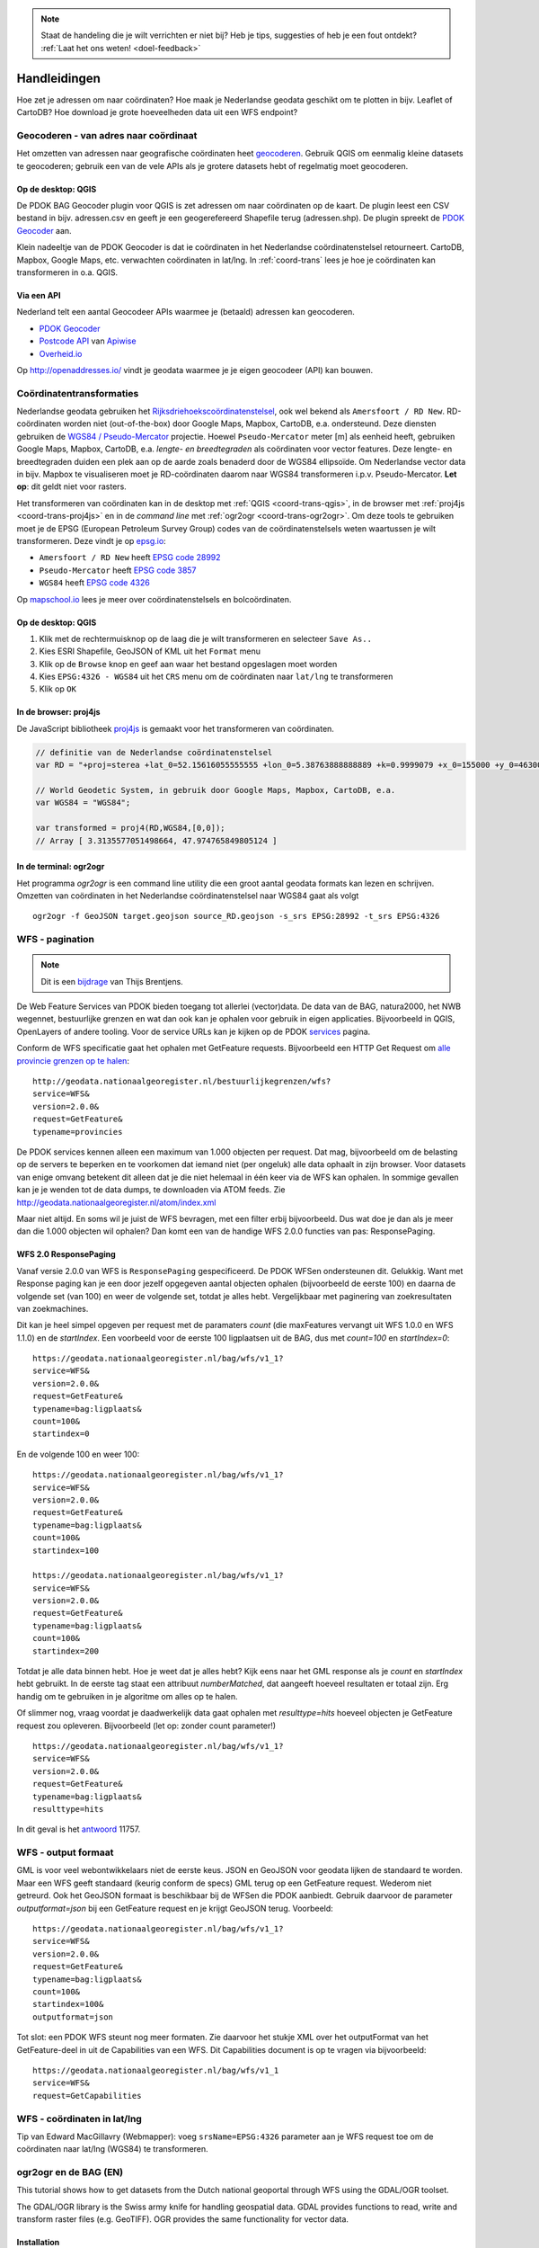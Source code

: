 
.. NOTE:: Staat de handeling die je wilt verrichten er niet bij? Heb je tips, suggesties of heb je een fout ontdekt? :ref:`Laat het ons weten! <doel-feedback>`

#############
Handleidingen
#############

Hoe zet je adressen om naar coördinaten? Hoe maak je Nederlandse geodata geschikt om te plotten in bijv. Leaflet of CartoDB? Hoe download je grote hoeveelheden data uit een WFS endpoint? 

**************************************
Geocoderen - van adres naar coördinaat
**************************************

Het omzetten van adressen naar geografische coördinaten heet `geocoderen <https://en.wikipedia.org/wiki/Geocoding>`_. Gebruik QGIS om eenmalig kleine datasets te geocoderen; gebruik een van de vele APIs als je grotere datasets hebt of regelmatig moet geocoderen.

Op de desktop: QGIS
===================

De PDOK BAG Geocoder plugin voor QGIS is zet adressen om naar coördinaten op de kaart. De plugin leest een CSV bestand in bijv. adressen.csv en geeft je een geogerefereerd Shapefile terug (adressen.shp). De plugin spreekt de `PDOK Geocoder <https://www.pdok.nl/nl/service/openls-bag-geocodeerservice>`_ aan.

.. image:: images/qgis-geocoder.png
    :align: center

Klein nadeeltje van de PDOK Geocoder is dat ie coördinaten in het Nederlandse coördinatenstelsel retourneert. CartoDB, Mapbox, Google Maps, etc. verwachten coördinaten in lat/lng. In :ref:`coord-trans` lees je hoe je coördinaten kan transformeren in o.a. QGIS.

Via een API
===========

Nederland telt een aantal Geocodeer APIs waarmee je (betaald) adressen kan geocoderen. 

- `PDOK Geocoder <https://www.pdok.nl/nl/service/openls-bag-geocodeerservice>`_
- `Postcode API <http://www.postcodeapi.nu/>`_ van `Apiwise <http://www.apiwise.nl/>`_
- `Overheid.io <https://overheid.io/documentatie/bag>`_ 

Op http://openaddresses.io/ vindt je geodata waarmee je je eigen geocodeer (API) kan bouwen. 

.. _coord-trans:

*************************
Coördinatentransformaties
*************************

Nederlandse geodata gebruiken het `Rijksdriehoekscoördinatenstelsel <https://nl.wikipedia.org/wiki/Rijksdriehoeksco%C3%B6rdinaten>`_, ook wel bekend als ``Amersfoort / RD New``. RD-coördinaten worden niet (out-of-the-box) door Google Maps, Mapbox, CartoDB, e.a. ondersteund. Deze diensten gebruiken de `WGS84 / Pseudo-Mercator <https://en.wikipedia.org/wiki/Web_Mercator>`_ projectie. Hoewel ``Pseudo-Mercator`` meter [m] als eenheid heeft, gebruiken Google Maps, Mapbox, CartoDB, e.a. *lengte- en breedtegraden* als coördinaten voor vector features. Deze lengte- en breedtegraden duiden een plek aan op de aarde zoals benaderd door de WGS84 ellipsoïde. Om Nederlandse vector data in bijv. Mapbox te visualiseren moet je RD-coördinaten daarom naar WGS84 transformeren i.p.v. Pseudo-Mercator. **Let op**: dit geldt niet voor rasters.

Het transformeren van coördinaten kan in de desktop met :ref:`QGIS <coord-trans-qgis>`, in de browser met :ref:`proj4js <coord-trans-proj4js>` en in de *command line* met :ref:`ogr2ogr <coord-trans-ogr2ogr>`. Om deze tools te gebruiken moet je de EPSG (European Petroleum Survey Group) codes van de coördinatenstelsels weten waartussen je wilt transformeren. Deze vindt je op `epsg.io <http://epsg.io/>`_:

- ``Amersfoort / RD New`` heeft `EPSG code 28992 <http://epsg.io/28992>`_
- ``Pseudo-Mercator`` heeft `EPSG code 3857 <http://epsg.io/3857>`_
- ``WGS84`` heeft `EPSG code 4326 <http://epsg.io/4326>`_

Op `mapschool.io <http://mapschool.io/>`_ lees je meer over coördinatenstelsels en bolcoördinaten.

.. _coord-trans-qgis:

Op de desktop: QGIS
===================

1. Klik met de rechtermuisknop op de laag die je wilt transformeren en selecteer ``Save As..``
2. Kies ESRI Shapefile, GeoJSON of KML uit het ``Format`` menu
3. Klik op de ``Browse`` knop en geef aan waar het bestand opgeslagen moet worden
4. Kies ``EPSG:4326 - WGS84`` uit het ``CRS`` menu om de coördinaten naar ``lat/lng`` te transformeren
5. Klik op ``OK``

.. image:: images/qgis-vector-save.png
    :align: center

.. _coord-trans-proj4js:

In de browser: proj4js
======================

De JavaScript bibliotheek `proj4js <http://proj4js.org/>`_ is gemaakt voor het transformeren van coördinaten.

.. code-block:: javascript

    // definitie van de Nederlandse coördinatenstelsel
    var RD = "+proj=sterea +lat_0=52.15616055555555 +lon_0=5.38763888888889 +k=0.9999079 +x_0=155000 +y_0=463000 +ellps=bessel +units=m +towgs84=565.2369,50.0087,465.658,-0.406857330322398,0.350732676542563,-1.8703473836068,4.0812 +no_defs";

    // World Geodetic System, in gebruik door Google Maps, Mapbox, CartoDB, e.a.
    var WGS84 = "WGS84";
    
    var transformed = proj4(RD,WGS84,[0,0]);
    // Array [ 3.3135577051498664, 47.974765849805124 ]
    
.. _coord-trans-ogr2ogr:

In de terminal: ogr2ogr
=======================

Het programma `ogr2ogr` is een command line utility die een groot aantal geodata formats kan lezen en schrijven. Omzetten van coördinaten in het Nederlandse coördinatenstelsel naar WGS84 gaat als volgt

::

    ogr2ogr -f GeoJSON target.geojson source_RD.geojson -s_srs EPSG:28992 -t_srs EPSG:4326


.. _wfs-pagination:

******************
WFS - pagination
******************
.. NOTE:: Dit is een `bijdrage <http://www.brentjensgeoict.nl/index.php?post=haal-meer-data-en-geojson-uit-een-pdok-wfs>`_ van Thijs Brentjens.

De Web Feature Services van PDOK bieden toegang tot allerlei (vector)data. De data van de BAG, natura2000, het NWB wegennet, bestuurlijke grenzen en wat dan ook kan je ophalen voor gebruik in eigen applicaties. Bijvoorbeeld in QGIS, OpenLayers of andere tooling. Voor de service URLs kan je kijken op de PDOK `services <https://www.pdok.nl/nl/producten/pdok-services>`_ pagina.

Conform de WFS specificatie gaat het ophalen met GetFeature requests. Bijvoorbeeld een HTTP Get Request om `alle provincie grenzen op te halen <http://geodata.nationaalgeoregister.nl/bestuurlijkegrenzen/wfs?service=WFS&version=2.0.0&request=GetFeature&typename=provincies>`_:

::

    http://geodata.nationaalgeoregister.nl/bestuurlijkegrenzen/wfs?
    service=WFS&
    version=2.0.0&
    request=GetFeature&
    typename=provincies

De PDOK services kennen alleen een maximum van 1.000 objecten per request. Dat mag, bijvoorbeeld om de belasting op de servers te beperken en te voorkomen dat iemand niet (per ongeluk) alle data ophaalt in zijn browser. Voor datasets van enige omvang betekent dit alleen dat je die niet helemaal in één keer via de WFS kan ophalen. In sommige gevallen kan je je wenden tot de data dumps, te downloaden via ATOM feeds. Zie `<http://geodata.nationaalgeoregister.nl/atom/index.xml>`_

Maar niet altijd. En soms wil je juist de WFS bevragen, met een filter erbij bijvoorbeeld. Dus wat doe je dan als je meer dan die 1.000 objecten wil ophalen? Dan komt een van de handige WFS 2.0.0 functies van pas: ResponsePaging.

.. _wfs-response-paging:

WFS 2.0 ResponsePaging
======================

Vanaf versie 2.0.0 van WFS is ``ResponsePaging`` gespecificeerd. De PDOK WFSen ondersteunen dit. Gelukkig. Want met Response paging kan je een door jezelf opgegeven aantal objecten ophalen (bijvoorbeeld de eerste 100) en daarna de volgende set (van 100) en weer de volgende set, totdat je alles hebt. Vergelijkbaar met paginering van zoekresultaten van zoekmachines.

Dit kan je heel simpel opgeven per request met de paramaters *count* (die maxFeatures vervangt uit WFS 1.0.0 en WFS 1.1.0) en de *startIndex*. Een voorbeeld voor de eerste 100 ligplaatsen uit de BAG, dus met *count=100* en *startIndex=0*:

::

    https://geodata.nationaalgeoregister.nl/bag/wfs/v1_1?
    service=WFS&
    version=2.0.0&
    request=GetFeature&
    typename=bag:ligplaats&
    count=100&
    startindex=0

En de volgende 100 en weer 100:

::

    https://geodata.nationaalgeoregister.nl/bag/wfs/v1_1?
    service=WFS&
    version=2.0.0&
    request=GetFeature&
    typename=bag:ligplaats&
    count=100&
    startindex=100

    https://geodata.nationaalgeoregister.nl/bag/wfs/v1_1?
    service=WFS&
    version=2.0.0&
    request=GetFeature&
    typename=bag:ligplaats&
    count=100&
    startindex=200

Totdat je alle data binnen hebt. Hoe je weet dat je alles hebt? Kijk eens naar het GML response als je *count* en *startIndex* hebt gebruikt. In de eerste tag staat een attribuut *numberMatched*, dat aangeeft hoeveel resultaten er totaal zijn. Erg handig om te gebruiken in je algoritme om alles op te halen.

Of slimmer nog, vraag voordat je daadwerkelijk data gaat ophalen met *resulttype=hits* hoeveel objecten je GetFeature request zou opleveren. Bijvoorbeeld (let op: zonder count parameter!)

::

    https://geodata.nationaalgeoregister.nl/bag/wfs/v1_1?
    service=WFS&
    version=2.0.0&
    request=GetFeature&
    typename=bag:ligplaats&
    resulttype=hits

In dit geval is het `antwoord <https://geodata.nationaalgeoregister.nl/bag/wfs/v1_1?service=WFS&version=2.0.0&request=GetFeature&typename=bag:ligplaats&resulttype=hits>`_ 11757.

****************************
WFS - output formaat
****************************

GML is voor veel webontwikkelaars niet de eerste keus. JSON en GeoJSON voor geodata lijken de standaard te worden. Maar een WFS geeft standaard (keurig conform de specs) GML terug op een GetFeature request. Wederom niet getreurd. Ook het GeoJSON formaat is beschikbaar bij de WFSen die PDOK aanbiedt. Gebruik daarvoor de parameter `outputformat=json` bij een GetFeature request en je krijgt GeoJSON terug. Voorbeeld:

::

    https://geodata.nationaalgeoregister.nl/bag/wfs/v1_1?
    service=WFS&
    version=2.0.0&
    request=GetFeature&
    typename=bag:ligplaats&
    count=100&
    startindex=100&
    outputformat=json 

Tot slot: een PDOK WFS steunt nog meer formaten. Zie daarvoor het stukje XML over het outputFormat van het GetFeature-deel in uit de Capabilities van een WFS. Dit Capabilities document is op te vragen via bijvoorbeeld:

::

    https://geodata.nationaalgeoregister.nl/bag/wfs/v1_1
    service=WFS&
    request=GetCapabilities

****************************
WFS - coördinaten in lat/lng
****************************

Tip van Edward MacGillavry (Webmapper): voeg ``srsName=EPSG:4326`` parameter aan je WFS request toe om de coördinaten naar lat/lng (WGS84) te transformeren.

.. _ogr2ogr tutorial:

**********************
ogr2ogr en de BAG (EN)
**********************

This tutorial shows how to get datasets from the Dutch national geoportal through WFS using the GDAL/OGR toolset.

The GDAL/OGR library is the Swiss army knife for handling geospatial data. GDAL provides functions to read, write and transform raster files (e.g. GeoTIFF). OGR provides the same functionality for vector data.


Installation
============

On **Linux** you can grab the library through your package manager. Apt-getting it on Ubuntu is as easy as::

    $ sudo apt-get install libgdal

Easiest way to get it on Windows is through the `OSGeo4W <http://trac.osgeo.org/osgeo4w/>`_ installer.


Basisregistratie Adressen en Gebouwen
=====================================
The *Basisregistratie Addressen en Gebouwen* is a Dutch law in which it is declared and regulated that all address and building information needs to be freely available to it's citizens.
Litterally translated it means "Base registration Addresses and Buildings" and is abbreviated as *BAG*.

.. NOTE::

    This tutorial assumes you are familar with the Web Feature Service. Not sure what that is? Review it :ref:`here <wfs>`. 

In this tutorial we will work with the `Basisregistratie Adressen en Gebouwen dataset (in Dutch) <https://www.kadaster.nl/wat-is-de-bag>`_. It contains, amongst others, the footprints of all the Dutch buildings. It's the base for the `CitySDK <http://citysdk.waag.nl/buildings/>`_ visualisation. The BAG WFS endpoint is located at::

    https://geodata.nationaalgeoregister.nl/bag/wfs/v1_1

.. WARNING::

    This particular service is limited to serving a maximum of 1.000 features per request. If you need more you'll have to obtain the whole dataset from the ATOM feed or through ExtractNL.

.. NOTE::

    Although the focus of this tutorial is on the BAG, the demonstrated worklfow and commands can be used to query any WFS endpoint. See `NGR WFS <http://www.nationaalgeoregister.nl/geonetwork/srv/dut/catalog.search#/search?facet.q=protocol%2FOGC%253AWFS&isChild=%27false%27&resultType=details&fast=index&_content_type=json&from=1&to=20&sortBy=relevance>`_ for all WFS endpoints in the register.

We'll first investigate the endpoint with the *ogrinfo* utility and retrieve the data with the *ogr2ogr* utility.

.. _ogrinfo:

Investigating the data source with ogrinfo 
==========================================
The *ogrinfo* utility retrieves the metadata of a service. It tells us which layers are available in the service, how many features they contin, in which coordinate reference system is the data stored, etc.

::

    $ ogrinfo -so WFS:"<url>"

where 

* -so retrieves a summary of the statistics
* <url> points to a WFS endpoint

*ogrinfo* is executed from the command line. On Linux you need to find Terminal/Console app. On Windows your best bet is the OSGeo4W Shell that is installed through the OSGeo4W installer. Open either one and enter the following command to query the BAG endpoint

::

    $ ogrinfo -so WFS:"https://geodata.nationaalgeoregister.nl/bag/wfs/v1_1"

which results in::

   INFO: Open of 'WFS:' 
         using driver 'WFS' successful.

   1. bag:ligplaats (Polygon)
   2. bag:pand (Polygon)
   3. bag:standplaats (Polygon)
   4. bag:verblijfpaats (Point)
   5. bag:woonplaats (Multi Polygon)


where the enumerated items represent the available layers and their type. The building footprints are contained in the 2nd layer and are of type *Polygon*. We can use *ogrinfo* to investigate a specific layer by appending its name at the end of the previous command as::

    $ ogrinfo -so WFS:"https://geodata.nationaalgeoregister.nl/bag/wfs/v1_1" bag:pand

The result is the number of features contained in the layer, a listing of their attributes, the coordinate reference system of the layer and a bounding box of the features.

.. NOTE::

    Observe the afore mentioned limit: the reported number of features is 1.000. There are, of course, more than 1.000 buildings in the Netherlands.


Getting data with ogr2ogr
=========================

The* ogr2ogr* utility allows for reading and writing of many different vector formats. The most basic use of *ogr2ogr* is constructed as::

    ogr2ogr -f output_format destination source layer

Getting the footprints of the first 1.000 buildings as GeoJSON is achieved as::

    $ ogr2ogr -f GeoJSON footprints.geojson
    WFS:"https://geodata.nationaalgeoregister.nl/bag/wfs/v1_1"
    bag:pand


Transforming - coordinates and formats
======================================

ogr2ogr's primary function is to transform vector data into different formats and coordinate reference systems. We can do the same with the WFS source; transforming the data from the Dutch coordinate system to lat/lng is done as::

    $ ogr2ogr -f GeoJSON footprints.geojson WFS:"https://geodata.nationaalgeoregister.nl/bag/wfs/v1_1" -t_srs EPSG:4326 bag:pand

ogr2ogr can also transform between file formats. Transforming e.g. a shapefile into a GeoJSON file is done as::

    $ ogr2ogr -f GeoJSON input.shp output.geojson

Filtering
---------

ogr2ogr supports filtering of datasources through a simple *-where* clause as well as sophisticated SQL queries. Retrieving a single column from the footprints dataset through SQL is done as::

    $ ogr2ogr -f GeoJSON gemeenten_2011_84.geojson 
    WFS:"https://geodata.nationaalgeoregister.nl/bag/wfs/v1_1" 
    -sql "SELECT CAST('bouwjaar') AS integer 
    FROM 'bag:pand'" 
    -t_srs EPSG:4326

bounding box query:

    $ ogr2ogr -f GeoJSON footprints.geojson WFS:"https://geodata.nationaalgeoregister.nl/bag/wfs/v1_1?bbox=232425,583269,234365,584240" bag:pand

Next steps: visualising and publishing data
===========================================

You can now load the vector file in a popular GIS pacakge for furhter analysis, load it in a PostGIS database, publish it to Mapbox or CartoDB, etc.

TODO examples
